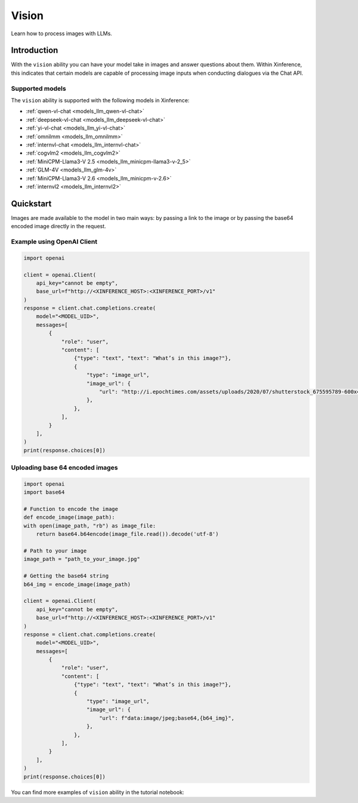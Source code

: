 .. _vision:

=====================
Vision
=====================

Learn how to process images with LLMs.


Introduction
============

With the ``vision`` ability you can have your model take in images and answer questions about them.
Within Xinference, this indicates that certain models are capable of processing image inputs when conducting
dialogues via the Chat API.


Supported models
----------------------

The ``vision`` ability is supported with the following models in Xinference:

* :ref:`qwen-vl-chat <models_llm_qwen-vl-chat>`
* :ref:`deepseek-vl-chat <models_llm_deepseek-vl-chat>`
* :ref:`yi-vl-chat <models_llm_yi-vl-chat>`
* :ref:`omnilmm <models_llm_omnilmm>`
* :ref:`internvl-chat <models_llm_internvl-chat>`
* :ref:`cogvlm2 <models_llm_cogvlm2>`
* :ref:`MiniCPM-Llama3-V 2.5 <models_llm_minicpm-llama3-v-2_5>`
* :ref:`GLM-4V <models_llm_glm-4v>`
* :ref:`MiniCPM-Llama3-V 2.6 <models_llm_minicpm-v-2.6>`
* :ref:`internvl2 <models_llm_internvl2>`


Quickstart
====================

Images are made available to the model in two main ways: by passing a link to the image or by passing the
base64 encoded image directly in the request.

Example using OpenAI Client
-------------------------------

.. code-block:: python

    import openai

    client = openai.Client(
        api_key="cannot be empty", 
        base_url=f"http://<XINFERENCE_HOST>:<XINFERENCE_PORT>/v1"
    )
    response = client.chat.completions.create(
        model="<MODEL_UID>",
        messages=[
            {
                "role": "user",
                "content": [
                    {"type": "text", "text": "What’s in this image?"},
                    {
                        "type": "image_url",
                        "image_url": {
                            "url": "http://i.epochtimes.com/assets/uploads/2020/07/shutterstock_675595789-600x400.jpg",
                        },
                    },
                ],
            }
        ],
    )
    print(response.choices[0])


Uploading base 64 encoded images
------------------------------------

.. code-block:: python

    import openai
    import base64

    # Function to encode the image
    def encode_image(image_path):
    with open(image_path, "rb") as image_file:
        return base64.b64encode(image_file.read()).decode('utf-8')

    # Path to your image
    image_path = "path_to_your_image.jpg"

    # Getting the base64 string
    b64_img = encode_image(image_path)

    client = openai.Client(
        api_key="cannot be empty", 
        base_url=f"http://<XINFERENCE_HOST>:<XINFERENCE_PORT>/v1"
    )
    response = client.chat.completions.create(
        model="<MODEL_UID>",
        messages=[
            {
                "role": "user",
                "content": [
                    {"type": "text", "text": "What’s in this image?"},
                    {
                        "type": "image_url",
                        "image_url": {
                            "url": f"data:image/jpeg;base64,{b64_img}",
                        },
                    },
                ],
            }
        ],
    )
    print(response.choices[0])


You can find more examples of ``vision`` ability in the tutorial notebook:

.. grid:: 1

   .. grid-item-card:: Qwen VL Chat
      :link: https://github.com/xorbitsai/inference/blob/main/examples/chat_vl.ipynb
      
      Learn vision ability from a example using qwen-vl-chat


